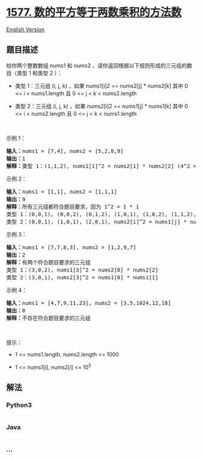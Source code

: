 * [[https://leetcode-cn.com/problems/number-of-ways-where-square-of-number-is-equal-to-product-of-two-numbers][1577.
数的平方等于两数乘积的方法数]]
  :PROPERTIES:
  :CUSTOM_ID: 数的平方等于两数乘积的方法数
  :END:
[[./solution/1500-1599/1577.Number of Ways Where Square of Number Is Equal to Product of Two Numbers/README_EN.org][English
Version]]

** 题目描述
   :PROPERTIES:
   :CUSTOM_ID: 题目描述
   :END:

#+begin_html
  <!-- 这里写题目描述 -->
#+end_html

#+begin_html
  <p>
#+end_html

给你两个整数数组 nums1 和 nums2
，请你返回根据以下规则形成的三元组的数目（类型 1 和类型 2 ）：

#+begin_html
  </p>
#+end_html

#+begin_html
  <ul>
#+end_html

#+begin_html
  <li>
#+end_html

类型 1：三元组 (i, j, k) ，如果 nums1[i]2 == nums2[j] * nums2[k] 其中 0
<= i < nums1.length 且 0 <= j < k < nums2.length

#+begin_html
  </li>
#+end_html

#+begin_html
  <li>
#+end_html

类型 2：三元组 (i, j, k) ，如果 nums2[i]2 == nums1[j] * nums1[k] 其中 0
<= i < nums2.length 且 0 <= j < k < nums1.length

#+begin_html
  </li>
#+end_html

#+begin_html
  </ul>
#+end_html

#+begin_html
  <p>
#+end_html

 

#+begin_html
  </p>
#+end_html

#+begin_html
  <p>
#+end_html

示例 1：

#+begin_html
  </p>
#+end_html

#+begin_html
  <pre><strong>输入：</strong>nums1 = [7,4], nums2 = [5,2,8,9]
  <strong>输出：</strong>1
  <strong>解释：</strong>类型 1：(1,1,2), nums1[1]^2 = nums2[1] * nums2[2] (4^2 = 2 * 8)</pre>
#+end_html

#+begin_html
  <p>
#+end_html

示例 2：

#+begin_html
  </p>
#+end_html

#+begin_html
  <pre><strong>输入：</strong>nums1 = [1,1], nums2 = [1,1,1]
  <strong>输出：</strong>9
  <strong>解释：</strong>所有三元组都符合题目要求，因为 1^2 = 1 * 1
  类型 1：(0,0,1), (0,0,2), (0,1,2), (1,0,1), (1,0,2), (1,1,2), nums1[i]^2 = nums2[j] * nums2[k]
  类型 2：(0,0,1), (1,0,1), (2,0,1), nums2[i]^2 = nums1[j] * nums1[k]
  </pre>
#+end_html

#+begin_html
  <p>
#+end_html

示例 3：

#+begin_html
  </p>
#+end_html

#+begin_html
  <pre><strong>输入：</strong>nums1 = [7,7,8,3], nums2 = [1,2,9,7]
  <strong>输出：</strong>2
  <strong>解释：</strong>有两个符合题目要求的三元组
  类型 1：(3,0,2), nums1[3]^2 = nums2[0] * nums2[2]
  类型 2：(3,0,1), nums2[3]^2 = nums1[0] * nums1[1]
  </pre>
#+end_html

#+begin_html
  <p>
#+end_html

示例 4：

#+begin_html
  </p>
#+end_html

#+begin_html
  <pre><strong>输入：</strong>nums1 = [4,7,9,11,23], nums2 = [3,5,1024,12,18]
  <strong>输出：</strong>0
  <strong>解释：</strong>不存在符合题目要求的三元组
  </pre>
#+end_html

#+begin_html
  <p>
#+end_html

 

#+begin_html
  </p>
#+end_html

#+begin_html
  <p>
#+end_html

提示：

#+begin_html
  </p>
#+end_html

#+begin_html
  <ul>
#+end_html

#+begin_html
  <li>
#+end_html

1 <= nums1.length, nums2.length <= 1000

#+begin_html
  </li>
#+end_html

#+begin_html
  <li>
#+end_html

1 <= nums1[i], nums2[i] <= 10^5

#+begin_html
  </li>
#+end_html

#+begin_html
  </ul>
#+end_html

** 解法
   :PROPERTIES:
   :CUSTOM_ID: 解法
   :END:

#+begin_html
  <!-- 这里可写通用的实现逻辑 -->
#+end_html

#+begin_html
  <!-- tabs:start -->
#+end_html

*** *Python3*
    :PROPERTIES:
    :CUSTOM_ID: python3
    :END:

#+begin_html
  <!-- 这里可写当前语言的特殊实现逻辑 -->
#+end_html

#+begin_src python
#+end_src

*** *Java*
    :PROPERTIES:
    :CUSTOM_ID: java
    :END:

#+begin_html
  <!-- 这里可写当前语言的特殊实现逻辑 -->
#+end_html

#+begin_src java
#+end_src

*** *...*
    :PROPERTIES:
    :CUSTOM_ID: section
    :END:
#+begin_example
#+end_example

#+begin_html
  <!-- tabs:end -->
#+end_html
